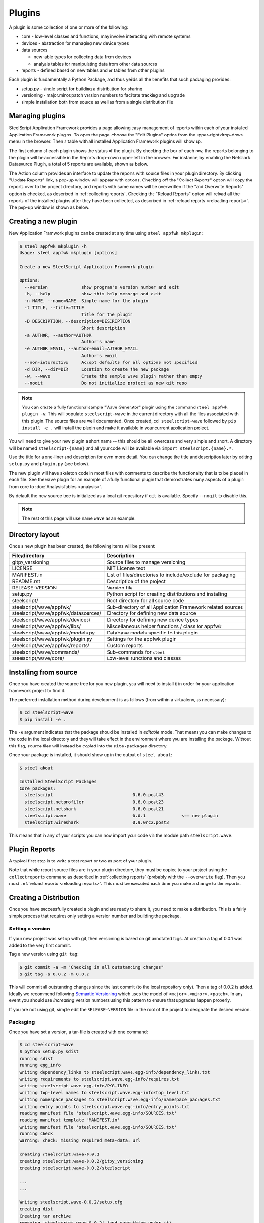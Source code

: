 Plugins
=======

.. _create a new plugin:

A plugin is some collection of one or more of the following:

* core - low-level classes and functions, may involve interacting with
  remote systems
* devices - abstraction for managing new device types
* data sources

  * new table types for collecting data from devices
  * analyais tables for manipulating data from other data sources

* reports - defined based on new tables and or tables from other
  plugins

Each plugin is fundamentally a Python Package, and thus yeilds
all the benefits that such packaging provides:

* setup.py - single script for building a distribution for sharing
* versioning - major.minor.patch version numbers to faciitate tracking and upgrade
* simple installation both from source as well as from a single distribution file

Managing plugins
----------------

SteelScript Application Framework provides a page allowing easy management of
reports within each of your installed Application Framework plugins.
To open the page, choose the "Edit Plugins" option from the upper-right drop-down
menu in the browser. Then a table with all installed Application Framework
plugins will show up. 

The first column of each plugin shows the status of the plugin. By checking
the box of each row, the reports belonging to the plugin will be accessible
in the Reports drop-down upper-left in the browser. For instance, by enabling the
Netshark Datasource Plugin, a total of 5 reports are available, shown as below. 

.. image:: app-fwk-plugins.png
   :align: center

The Action column provides an interface to update the reports with source files
in your plugin directory. By clicking "Update Reports" link, a pop-up window
will appear with options. Checking off the "Collect Reports" option will copy the
reports over to the project directory, and reports with same names will be overwritten
if the "and Overwrite Reports" option is checked, as described in :ref:`collecting reports`.
Checking the "Reload Reports" option will reload all the reports of the
installed plugins after they have been collected, as described in :ref:`reload reports
<reloading reports>`. The pop-up window is shown as below.

.. image:: plugins-popup.png
   :align: center

Creating a new plugin
---------------------

New Application Framwork plugins can be created at any time using
``steel appfwk mkplugin``:

.. code-block:: python

   $ steel appfwk mkplugin -h
   Usage: steel appfwk mkplugin [options]

   Create a new SteelScript Application Framwork plugin

   Options:
     --version             show program's version number and exit
     -h, --help            show this help message and exit
     -n NAME, --name=NAME  Simple name for the plugin
     -t TITLE, --title=TITLE
                           Title for the plugin
     -D DESCRIPTION, --description=DESCRIPTION
                           Short description
     -a AUTHOR, --author=AUTHOR
                           Author's name
     -e AUTHOR_EMAIL, --author-email=AUTHOR_EMAIL
                           Author's email
     --non-interactive     Accept defaults for all options not specified
     -d DIR, --dir=DIR     Location to create the new package
     -w, --wave            Create the sample wave plugin rather than empty
     --nogit               Do not initialize project as new git repo

.. note::

   You can create a fully functional sample "Wave Generator" plugin
   using the command ``steel appfwk plugin -w``.  This will populate
   ``steelscript-wave`` in the current directory with all the files
   associated with this plugin.  The source files are well documented.
   Once created, ``cd steelscript-wave`` followed by ``pip install -e .``
   will install the plugin and make it available in your current
   application project.

You will need to give your new plugin a short name -- this should be
all lowercase and very simple and short.  A directory will be named
``steelscript-{name}`` and all your code will be available via
``import steelscript.{name}.*``.

Use the title for a one-liner and description for even more detail.
You can change the title and description later by editing ``setup.py``
and ``plugin.py`` (see below).

The new plugin will have skeleton code in most files with comments
to describe the functionality that is to be placed in each file.
See the ``wave`` plugin for an example of a fully functional plugin
that demonstrates many aspects of a plugin from core to
:doc:`AnalysisTables <analysis>`.

By default the new source tree is initialized as a local git
repository if ``git`` is available.  Specify ``--nogit`` to disable
this.

.. note::

   The rest of this page will use name ``wave`` as an example.

Directory layout
----------------

Once a new plugin has been created, the following items will
be present:

======================================= ===========================================================
File/directory                          Description
======================================= ===========================================================
gitpy_versioning                        Source files to manage versioning
LICENSE                                 MIT License text
MANIFEST.in                             List of files/directories to include/exclude for packaging
README.rst                              Description of the project
RELEASE-VERSION                         Version file
setup.py                                Python script for creating distributions and installing
steelscript/                            Root directory for all source code
steelscript/wave/appfwk/                Sub-directory of all Application Framework related sources
steelscript/wave/appfwk/datasources/    Directory for defining new data source
steelscript/wave/appfwk/devices/        Directory for defining new device types
steelscript/wave/appfwk/libs/           Miscellaneous helper functions / class for appfwk
steelscript/wave/appfwk/models.py       Database models specific to this plugin
steelscript/wave/appfwk/plugin.py       Settings for the appfwk plugin
steelscript/wave/appfwk/reports/        Custom reports
steelscript/wave/commands/              Sub-commands for ``steel``
steelscript/wave/core/                  Low-level functions and classes
======================================= ===========================================================

.. _installing a plugin:

Installing from source
----------------------

Once you have created the source tree for you new plugin, you will
need to install it in order for your application framework project
to find it.

The preferred installation method during development is as follows
(from within a virtualenv, as necessary):

.. code-block:: console

   $ cd steelscript-wave
   $ pip install -e .

The ``-e`` argument indicates that the package should be installed in
*editable* mode.  That means you can make changes to the code in the
local directory and they will take effect in the environment where you
are installing the package.  Without this flag, source files will
instead be *copied* into the ``site-packages`` directory.

Once your package is installed, it should show up in the output of
``steel about``:

.. code-block:: console

   $ steel about

   Installed SteelScript Packages
   Core packages:
     steelscript                               0.6.0.post43
     steelscript.netprofiler                   0.6.0.post23
     steelscript.netshark                      0.6.0.post21
     steelscript.wave                          0.0.1              <== new plugin
     steelscript.wireshark                     0.9.0rc2.post3

This means that in any of your scripts you can now import your code
via the module path ``steelscript.wave``.

Plugin Reports
--------------

A typical first step is to write a test report or two as part of
your plugin.

Note that while report source files are in your plugin directory, they
must be copied to your project using the ``collectreports`` command as
described in :ref:`collecting reports` (probably with the
``--overwrite`` flag).  Then you must :ref:`reload reports <reloading
reports>`.  This must be executed each time you make a change to the
reports.

Creating a Distribution
-----------------------

Once you have successfully created a plugin and are ready to share it,
you need to make a distribution.  This is a fairly simple process that
requires only setting a version number and building the package.

Setting a version
~~~~~~~~~~~~~~~~~

If your new project was set up with git, then versioning is based
on git annotated tags.  At creation a tag of 0.0.1 was added to the
very first commit.

Tag a new version using ``git tag``:

.. code-block:: console

   $ git commit -a -m "Checking in all outstanding changes"
   $ git tag -a 0.0.2 -m 0.0.2

This will commit all outstanding changes since the last commit (to the
local repository only).  Then a tag of 0.0.2 is added.   Ideally
we recommend following `Semantic Versioning <http://semver.org/>`_
which uses the model of ``<major>.<minor>.<patch>``.  In any event
you should use *increasing* version numbers using this pattern to
ensure that upgrades happen properly.

If you are not using git, simple edit the ``RELEASE-VERSION`` file in
the root of the project to designate the desired version.

Packaging
~~~~~~~~~

Once you have set a version, a tar-file is created with one command:

.. code-block:: console

   $ cd steelscript-wave
   $ python setup.py sdist
   running sdist
   running egg_info
   writing dependency_links to steelscript.wave.egg-info/dependency_links.txt
   writing requirements to steelscript.wave.egg-info/requires.txt
   writing steelscript.wave.egg-info/PKG-INFO
   writing top-level names to steelscript.wave.egg-info/top_level.txt
   writing namespace_packages to steelscript.wave.egg-info/namespace_packages.txt
   writing entry points to steelscript.wave.egg-info/entry_points.txt
   reading manifest file 'steelscript.wave.egg-info/SOURCES.txt'
   reading manifest template 'MANIFEST.in'
   writing manifest file 'steelscript.wave.egg-info/SOURCES.txt'
   running check
   warning: check: missing required meta-data: url

   creating steelscript.wave-0.0.2
   creating steelscript.wave-0.0.2/gitpy_versioning
   creating steelscript.wave-0.0.2/steelscript

   ...
   ...

   Writing steelscript.wave-0.0.2/setup.cfg
   creating dist
   Creating tar archive
   removing 'steelscript.wave-0.0.2' (and everything under it)

When this is complete you should see a file in the ``dist`` directory:

.. code-block:: console

   $ ls dist
   total 20K
   20K steelscript.wave-0.0.2.tar.gz

This is your new package!

Sharing and Installing
~~~~~~~~~~~~~~~~~~~~~~

This new package can be installed on any other steelscript
installation.  Simply upload to the new machine, start up the
virtualenv and run:

.. code-block:: console

   $ pip install steelscript.wave-0.0.2.tar.gz

Thats about it!  When you're ready, you can post your entire tree up
on github or even share it via PyPI, the Python Package Index.

Custom Data sources and Analysis Tables
---------------------------------------

The real power in plugins is the ability to write fully custom
code to extract data from remote devices or perform complex analysis
on data retrieved from other tables.  See the Wave plugin for an
example of what's possible.

Move on to :doc:`Analysis Tables <analysis>` for a detailed guide
to writing custom analysis classes.
